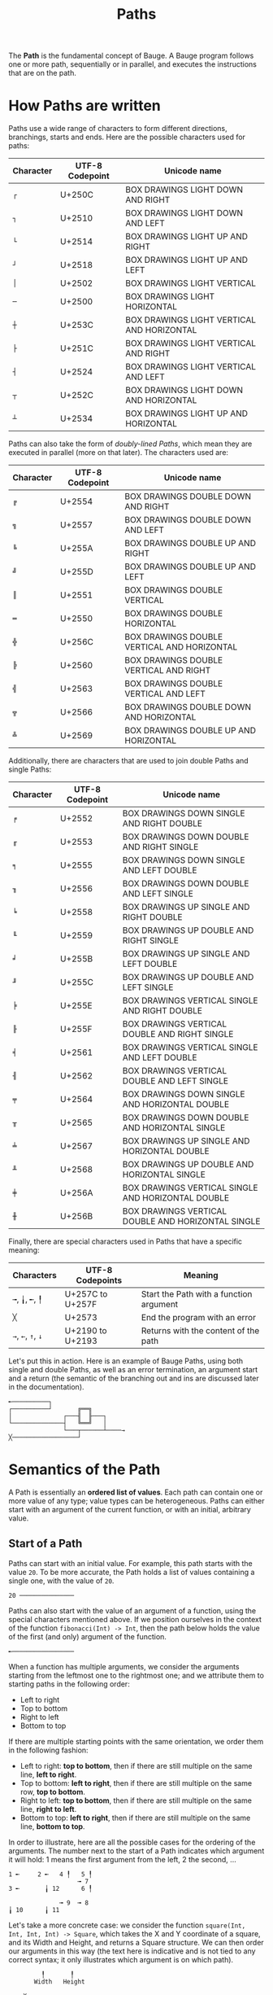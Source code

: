 #+Title: Paths

The *Path* is the fundamental concept of Bauge. A Bauge program follows
one or more path, sequentially or in parallel, and executes the
instructions that are on the path.

* How Paths are written
Paths use a wide range of characters to form different directions,
branchings, starts and ends. Here are the possible characters used for
paths:

| Character | UTF-8 Codepoint | Unicode name                               |
|-----------+-----------------+--------------------------------------------|
| =┌=         | U+250C          | BOX DRAWINGS LIGHT DOWN AND RIGHT          |
| =┐=         | U+2510          | BOX DRAWINGS LIGHT DOWN AND LEFT           |
| =└=         | U+2514          | BOX DRAWINGS LIGHT UP AND RIGHT            |
| =┘=         | U+2518          | BOX DRAWINGS LIGHT UP AND LEFT             |
| =│=         | U+2502          | BOX DRAWINGS LIGHT VERTICAL                |
| =─=         | U+2500          | BOX DRAWINGS LIGHT HORIZONTAL              |
| =┼=         | U+253C          | BOX DRAWINGS LIGHT VERTICAL AND HORIZONTAL |
| =├=         | U+251C          | BOX DRAWINGS LIGHT VERTICAL AND RIGHT      |
| =┤=         | U+2524          | BOX DRAWINGS LIGHT VERTICAL AND LEFT       |
| =┬=         | U+252C          | BOX DRAWINGS LIGHT DOWN AND HORIZONTAL     |
| =┴=         | U+2534          | BOX DRAWINGS LIGHT UP AND HORIZONTAL       |

Paths can also take the form of /doubly-lined Paths/, which mean they
are executed in parallel (more on that later). The characters used are:

| Character | UTF-8 Codepoint | Unicode name                                |
|-----------+-----------------+---------------------------------------------|
| =╔=         | U+2554          | BOX DRAWINGS DOUBLE DOWN AND RIGHT          |
| =╗=         | U+2557          | BOX DRAWINGS DOUBLE DOWN AND LEFT           |
| =╚=         | U+255A          | BOX DRAWINGS DOUBLE UP AND RIGHT            |
| =╝=         | U+255D          | BOX DRAWINGS DOUBLE UP AND LEFT             |
| =║=         | U+2551          | BOX DRAWINGS DOUBLE VERTICAL                |
| =═=         | U+2550          | BOX DRAWINGS DOUBLE HORIZONTAL              |
| =╬=         | U+256C          | BOX DRAWINGS DOUBLE VERTICAL AND HORIZONTAL |
| =╠=         | U+2560          | BOX DRAWINGS DOUBLE VERTICAL AND RIGHT      |
| =╣=         | U+2563          | BOX DRAWINGS DOUBLE VERTICAL AND LEFT       |
| =╦=         | U+2566          | BOX DRAWINGS DOUBLE DOWN AND HORIZONTAL     |
| =╩=         | U+2569          | BOX DRAWINGS DOUBLE UP AND HORIZONTAL       |

Additionally, there are characters that are used to join double Paths
and single Paths:

| Character | UTF-8 Codepoint | Unicode name                                       |
|-----------+-----------------+----------------------------------------------------|
| =╒=         | U+2552          | BOX DRAWINGS DOWN SINGLE AND RIGHT DOUBLE          |
| =╓=         | U+2553          | BOX DRAWINGS DOWN DOUBLE AND RIGHT SINGLE          |
| =╕=         | U+2555          | BOX DRAWINGS DOWN SINGLE AND LEFT DOUBLE           |
| =╖=         | U+2556          | BOX DRAWINGS DOWN DOUBLE AND LEFT SINGLE           |
| =╘=         | U+2558          | BOX DRAWINGS UP SINGLE AND RIGHT DOUBLE            |
| =╙=         | U+2559          | BOX DRAWINGS UP DOUBLE AND RIGHT SINGLE            |
| =╛=         | U+255B          | BOX DRAWINGS UP SINGLE AND LEFT DOUBLE             |
| =╜=         | U+255C          | BOX DRAWINGS UP DOUBLE AND LEFT SINGLE             |
| =╞=         | U+255E          | BOX DRAWINGS VERTICAL SINGLE AND RIGHT DOUBLE      |
| =╟=         | U+255F          | BOX DRAWINGS VERTICAL DOUBLE AND RIGHT SINGLE      |
| =╡=         | U+2561          | BOX DRAWINGS VERTICAL SINGLE AND LEFT DOUBLE       |
| =╢=         | U+2562          | BOX DRAWINGS VERTICAL DOUBLE AND LEFT SINGLE       |
| =╤=         | U+2564          | BOX DRAWINGS DOWN SINGLE AND HORIZONTAL DOUBLE     |
| =╥=         | U+2565          | BOX DRAWINGS DOWN DOUBLE AND HORIZONTAL SINGLE     |
| =╧=         | U+2567          | BOX DRAWINGS UP SINGLE AND HORIZONTAL DOUBLE       |
| =╨=         | U+2568          | BOX DRAWINGS UP DOUBLE AND HORIZONTAL SINGLE       |
| =╪=         | U+256A          | BOX DRAWINGS VERTICAL SINGLE AND HORIZONTAL DOUBLE |
| =╫=         | U+256B          | BOX DRAWINGS VERTICAL DOUBLE AND HORIZONTAL SINGLE |

Finally, there are special characters used in Paths that have a
specific meaning:

| Characters | UTF-8 Codepoints | Meaning                                 |
|------------+------------------+-----------------------------------------|
| =╼=, =╽=, =╾=, =╿= | U+257C to U+257F | Start the Path with a function argument |
| =╳=          | U+2573           | End the program with an error           |
| =→=, =←=, =↑=, =↓= | U+2190 to U+2193 | Returns with the content of the path    |

Let's put this in action. Here is an example of Bauge Paths, using
both single and double Paths, as well as an error termination, an
argument start and a return (the semantic of the branching out and ins
are discussed later in the documentation).

#+Begin_src bauge
╾──────────┐
┌──────────┘       ╔══╗
│              ┌───╢  ╟───┐
└──────────────┤   ╚══╝   │
               └───┬──────┴────→
╳──────────────────┘
#+End_src

* Semantics of the Path
A Path is essentially an *ordered list of values*. Each path can contain
one or more value of any type; value types can be heterogeneous. Paths
can either start with an argument of the current function, or with an
initial, arbitrary value.

** Start of a Path

Paths can start with an initial value. For example, this path starts
with the value =20=. To be more accurate, the Path holds a list of
values containing a single one, with the value of =20=.

#+Begin_src bauge
20 ───────────────
#+End_src

Paths can also start with the value of an argument of a function,
using the special characters mentioned above. If we position ourselves
in the context of the function =fibonacci(Int) -> Int=, then the path
below holds the value of the first (and only) argument of the
function.

#+Begin_src bauge
╾─────────────────
#+End_src

When a function has multiple arguments, we consider the arguments
starting from the leftmost one to the rightmost one; and we attribute
them to starting paths in the following order:
- Left to right
- Top to bottom
- Right to left
- Bottom to top

If there are multiple starting points with the same orientation, we
order them in the following fashion:
- Left to right: *top to bottom*, then if there are still multiple on
  the same line, *left to right*.
- Top to bottom: *left to right*, then if there are still multiple on
  the same row, *top to bottom*.
- Right to left: *top to bottom*, then if there are still multiple on
  the same line, *right to left*.
- Bottom to top: *left to right*, then if there are still multiple on
  the same line, *bottom to top*.

In order to illustrate, here are all the possible cases for the
ordering of the arguments. The number next to the start of a Path
indicates which argument it will hold: 1 means the first argument from
the left, 2 the second, ...

#+Begin_src bauge
1 ╾     2 ╾   4 ╿   5 ╿
                   ╼ 7  
3 ╾       ╽ 12      6 ╿

              ╼ 9  ╼ 8
╽ 10      ╽ 11
#+End_src

Let's take a more concrete case: we consider the function =square(Int,
Int, Int, Int) -> Square=, which takes the X and Y coordinate of a
square, and its Width and Height, and returns a Square structure. We
can then order our arguments in this way (the text here is indicative
and is not tied to any correct syntax; it only illustrates which
argument is on which path).

#+Begin_src bauge
         ╿       ╿
       Width   Height

╾── X

╾── Y
#+End_src

